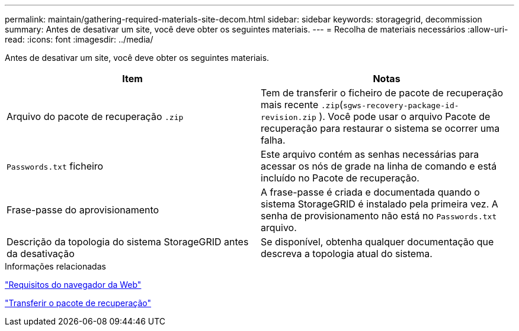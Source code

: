 ---
permalink: maintain/gathering-required-materials-site-decom.html 
sidebar: sidebar 
keywords: storagegrid, decommission 
summary: Antes de desativar um site, você deve obter os seguintes materiais. 
---
= Recolha de materiais necessários
:allow-uri-read: 
:icons: font
:imagesdir: ../media/


[role="lead"]
Antes de desativar um site, você deve obter os seguintes materiais.

|===
| Item | Notas 


 a| 
Arquivo do pacote de recuperação `.zip`
 a| 
Tem de transferir o ficheiro de pacote de recuperação mais recente `.zip`(`sgws-recovery-package-id-revision.zip` ). Você pode usar o arquivo Pacote de recuperação para restaurar o sistema se ocorrer uma falha.



 a| 
`Passwords.txt` ficheiro
 a| 
Este arquivo contém as senhas necessárias para acessar os nós de grade na linha de comando e está incluído no Pacote de recuperação.



 a| 
Frase-passe do aprovisionamento
 a| 
A frase-passe é criada e documentada quando o sistema StorageGRID é instalado pela primeira vez. A senha de provisionamento não está no `Passwords.txt` arquivo.



 a| 
Descrição da topologia do sistema StorageGRID antes da desativação
 a| 
Se disponível, obtenha qualquer documentação que descreva a topologia atual do sistema.

|===
.Informações relacionadas
link:web-browser-requirements.html["Requisitos do navegador da Web"]

link:downloading-recovery-package.html["Transferir o pacote de recuperação"]
